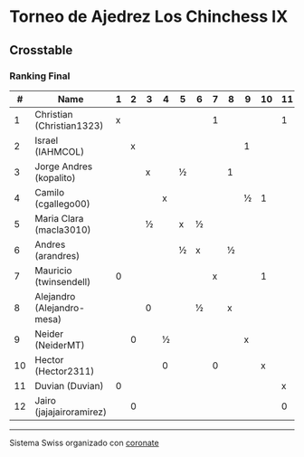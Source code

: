 * Torneo de Ajedrez Los Chinchess IX

** Crosstable
*** Ranking Final
|  # | Name                       | 1 | 2 | 3 | 4 | 5 | 6 | 7 | 8 | 9 | 10 | 11 | 12 | Score | Ws | Solkoff | Rating | G/L |
|----+----------------------------+---+---+---+---+---+---+---+---+---+----+----+----+-------+----+---------+--------+-----|
|  1 | Christian (Christian1323)  | x |   |   |   |   |   | 1 |   |   |    |  1 |    |     2 |    | 1       |   1594 | +66 |
|  2 | Israel (IAHMCOL)           |   | x |   |   |   |   |   |   | 1 |    |    |  1 |     2 |    | ½       |   1293 | +74 |
|  3 | Jorge Andres (kopalito)    |   |   | x |   | ½ |   |   | 1 |   |    |    |    |    1½ |    | 1½      |   1780 |  -7 |
|  4 | Camilo (cgallego00)        |   |   |   | x |   |   |   |   | ½ |  1 |    |    |    1½ |    | ½       |   1865 |  -9 |
|  5 | Maria Clara (macla3010)    |   |   | ½ |   | x | ½ |   |   |   |    |    |    |     1 |    | 2½      |   1480 | +31 |
|  6 | Andres (arandres)          |   |   |   |   | ½ | x |   | ½ |   |    |    |    |     1 |    | 1½      |   1807 | -30 |
|  7 | Mauricio (twinsendell)     | 0 |   |   |   |   |   | x |   |   |  1 |    |    |     1 |  2 | 2       |   1779 | -32 |
|  8 | Alejandro (Alejandro-mesa) |   |   | 0 |   |   | ½ |   | x |   |    |    |    |     ½ |    | 2½      |   1534 |  +6 |
|  9 | Neider (NeiderMT)          |   | 0 |   | ½ |   |   |   |   | x |    |    |    |     ½ |  1 | 3½      |   1587 | -23 |
| 10 | Hector (Hector2311)        |   |   |   | 0 |   |   | 0 |   |   |  x |    |    |     0 |  2 | 2½      |   1455 |  -4 |
| 11 | Duvian (Duvian)            | 0 |   |   |   |   |   |   |   |   |    |  x |  0 |     0 |  2 | 2       |   1788 | -34 |
| 12 | Jairo (jajajairoramirez)   |   | 0 |   |   |   |   |   |   |   |    |  0 |  x |     0 |  3 | 2       |   1663 | -38 |

-----------

Sistema Swiss organizado con [[https://coronate.netlify.app/][coronate]]
